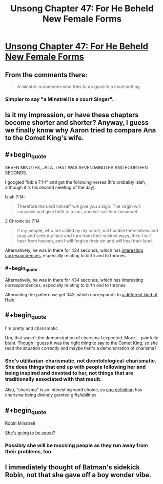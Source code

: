 #+TITLE: Unsong Chapter 47: For He Beheld New Female Forms

* [[http://unsongbook.com/chapter-47-for-he-beheld-new-female-forms/][Unsong Chapter 47: For He Beheld New Female Forms]]
:PROPERTIES:
:Author: Fredlage
:Score: 51
:DateUnix: 1479658454.0
:END:

** From the comments there:

#+begin_quote
  A minstrel is someone who tries to do good in a court setting
#+end_quote
:PROPERTIES:
:Author: VorpalAuroch
:Score: 18
:DateUnix: 1479665787.0
:END:

*** Simpler to say "a Minstrell is a court Singer".
:PROPERTIES:
:Author: ZeroNihilist
:Score: 21
:DateUnix: 1479668631.0
:END:


** Is it my impression, or have these chapters become shorter and shorter? Anyway, I guess we finally know why Aaron tried to compare Ana to the Comet King's wife.
:PROPERTIES:
:Author: Fredlage
:Score: 17
:DateUnix: 1479658886.0
:END:


** #+begin_quote
  SEVEN MINUTES, JALA. THAT WAS SEVEN MINUTES AND FOURTEEN SECONDS.
#+end_quote

I googled "bible 7:14" and got the following verses (It's probably Isiah, although it /is/ his second meeting of the day):

Isiah 7:14:

#+begin_quote
  Therefore the Lord himself will give you a sign: The virgin will conceive and give birth to a son, and will call him Immanuel.
#+end_quote

2 Chronicles 7:14

#+begin_quote
  if my people, who are called by my name, will humble themselves and pray and seek my face and turn from their wicked ways, then I will hear from heaven, and I will forgive their sin and will heal their land.
#+end_quote

Alternatively, he was in there for 434 seconds, which has [[http://www.biblewheel.com/GR/GR_434.php][interesting correspondences]], especially relating to birth and to thrones.
:PROPERTIES:
:Author: ulyssessword
:Score: 14
:DateUnix: 1479708384.0
:END:

*** #+begin_quote
  Alternatively, he was in there for 434 seconds, which has interesting correspondences, especially relating to birth and to thrones.
#+end_quote

Alternating the pattern we get 343, which corresponds to [[https://en.wikipedia.org/wiki/343_Industries][a different kind of Halo]].
:PROPERTIES:
:Author: abcd_z
:Score: 1
:DateUnix: 1479852854.0
:END:


** #+begin_quote
  I'm pretty and charismatic
#+end_quote

Um, that wasn't the demonstration of charisma I expected. More.... painfully blunt. Though I guess it was the right thing to say to the Comet King, so she read the situation correctly and maybe that's a demonstration of charisma?
:PROPERTIES:
:Author: LeifCarrotson
:Score: 8
:DateUnix: 1479661197.0
:END:

*** She's utilitarian-charismatic, not deontolological-charismatic. She does things that end up with people following her and being inspired and devoted to her, not things that are traditionally associated with that result.

Also, "charisma" is an interesting word choice, as [[https://en.wikipedia.org/wiki/Charisma#Divinely_conferred_charisma][one definition]] has charisma being divinely granted gifts/abilities.
:PROPERTIES:
:Author: ulyssessword
:Score: 23
:DateUnix: 1479667223.0
:END:


** #+begin_quote
  Robin Minstrell
#+end_quote

[[https://www.youtube.com/watch?v=yciX2meIkXI&t=16s][She's going to be eaten?]]
:PROPERTIES:
:Author: ___ratanon___
:Score: 4
:DateUnix: 1479674840.0
:END:

*** Possibly she will be mocking people as they run away from their problems, too.
:PROPERTIES:
:Author: Blackdutchie
:Score: 4
:DateUnix: 1479680232.0
:END:


** I immediately thought of Batman's sidekick Robin, not that she gave off a boy wonder vibe.
:PROPERTIES:
:Author: Taborask
:Score: 2
:DateUnix: 1479687655.0
:END:
